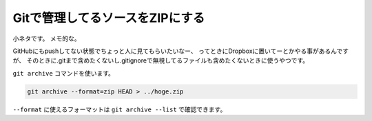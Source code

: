 Gitで管理してるソースをZIPにする
================================================================================

小ネタです。
メモ的な。

GitHubにもpushしてない状態でちょっと人に見てもらいたいなー、
ってときにDropboxに置いてーとかやる事があるんですが、
そのときに.gitまで含めたくないし.gitignoreで無視してるファイルも含めたくないときに使うやつです。

``git archive`` コマンドを使います。

.. sourcecode:: none

   git archive --format=zip HEAD > ../hoge.zip

``--format`` に使えるフォーマットは ``git archive --list`` で確認できます。

.. author:: default
.. categories:: none
.. tags:: Git
.. comments::
